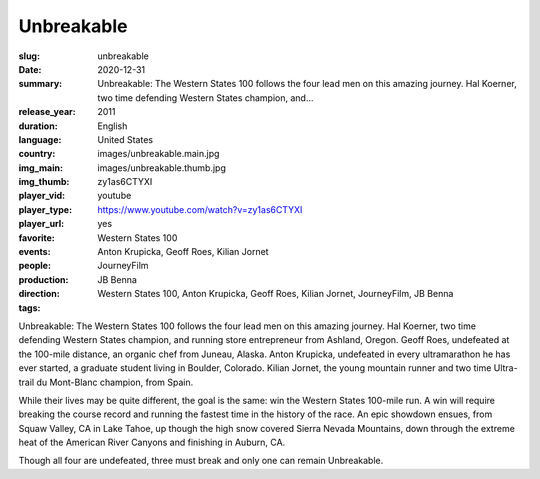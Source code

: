 Unbreakable
###########

:slug: unbreakable
:date: 2020-12-31
:summary: Unbreakable: The Western States 100 follows the four lead men on this amazing journey. Hal Koerner, two time defending Western States champion, and...
:release_year: 2011
:duration: 
:language: English
:country: United States
:img_main: images/unbreakable.main.jpg
:img_thumb: images/unbreakable.thumb.jpg
:player_vid: zy1as6CTYXI
:player_type: youtube
:player_url: https://www.youtube.com/watch?v=zy1as6CTYXI
:favorite: yes
:events: Western States 100
:people: Anton Krupicka, Geoff Roes, Kilian Jornet
:production: JourneyFilm
:direction: JB Benna
:tags: Western States 100, Anton Krupicka, Geoff Roes, Kilian Jornet, JourneyFilm, JB Benna

Unbreakable: The Western States 100 follows the four lead men on this amazing journey. Hal Koerner, two time defending Western States champion, and running store entrepreneur from Ashland, Oregon. Geoff Roes, undefeated at the 100-mile distance, an organic chef from Juneau, Alaska. Anton Krupicka, undefeated in every ultramarathon he has ever started, a graduate student living in Boulder, Colorado. Kilian Jornet, the young mountain runner and two time Ultra-trail du Mont-Blanc champion, from Spain.

While their lives may be quite different, the goal is the same: win the Western States 100-mile run. A win will require breaking the course record and running the fastest time in the history of the race. An epic showdown ensues, from Squaw Valley, CA in Lake Tahoe, up though the high snow covered Sierra Nevada Mountains, down through the extreme heat of the American River Canyons and finishing in Auburn, CA.

Though all four are undefeated, three must break and only one can remain Unbreakable.
